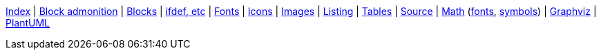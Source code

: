 ifndef::leveloffset[]
ifeval::["{backend}" == "html5"]
<<index.adoc#,Index>> {vbar}
<<asciidoc_block_admonition.adoc#,Block admonition>> {vbar}
<<asciidoc_blocks.adoc#,Blocks>> {vbar}
<<asciidoc_conditionals.adoc#,ifdef, etc>> {vbar}
<<asciidoc_fonts.adoc#,Fonts>> {vbar}
<<asciidoc_icons.adoc#,Icons>> {vbar}
<<asciidoc_images.adoc#,Images>> {vbar}
<<asciidoc_listing.adoc#,Listing>> {vbar}
<<asciidoc_tables.adoc#,Tables>> {vbar}
<<syntax_highlighting.adoc#,Source>> {vbar}
<<math.adoc#,Math>> (<<math_font_chars.adoc#,fonts>>, <<math_font_symbols.adoc#,symbols>>) {vbar}
<<diagram-graphviz.adoc#,Graphviz>> {vbar}
<<diagram-plantuml.adoc#,PlantUML>> +
endif::[]
endif::[]